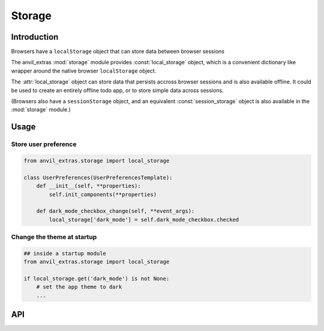 Storage
=======

Introduction
------------
Browsers have a ``localStorage`` object that can store data between browser sessions

The anvil_extras :mod:`storage` module provides :const:`local_storage` object, which is a
convenient dictionary like wrapper around the native browser ``localStorage`` object.

The :attr:`local_storage` object can store data that persists accross browser sessions and is also available offline.
It could be used to create an entirely offline todo app, or to store simple data across sessions.

(Browsers also have a ``sessionStorage`` object, and an equivalent :const:`session_storage`
object is also available in the :mod:`storage` module.)

Usage
-----

Store user preference
+++++++++++++++++++++

.. code-block:: python

    from anvil_extras.storage import local_storage

    class UserPreferences(UserPreferencesTemplate):
        def __init__(self, **properties):
            self.init_components(**properties)

        def dark_mode_checkbox_change(self, **event_args):
            local_storage['dark_mode'] = self.dark_mode_checkbox.checked


Change the theme at startup
+++++++++++++++++++++++++++

.. code-block:: python

    ## inside a startup module
    from anvil_extras.storage import local_storage

    if local_storage.get('dark_mode') is not None:
        # set the app theme to dark
        ...



API
---

.. object:: local_storage

   local_storage is a dictionary like object.

   .. describe:: list(local_storage)

      Return a list of all the keys used in :attr:`local_storage`.

   .. describe:: len(local_storage)

      Return the number of items in :attr:`local_storage`.

   .. describe:: local_storage[key]

      Return the item of :attr:`local_storage` with key *key*.  Raises a :exc:`KeyError` if *key* is
      not in :attr:`local_storage`. Raises a :exc:`TypeError` if *key* is not a string.

   .. describe:: local_storage[key] = value

      Set ``local_storage[key]`` to *value*. The *value* must be a json compatible object.

   .. describe:: del local_storage[key]

      Remove ``local_storage[key]`` from :attr:`local_storage`.

   .. describe:: key in local_storage

      Return ``True`` if :attr:`local_storage` has a key *key*, else ``False``.

   .. describe:: iter(local_storage)

      Return an iterator over the keys of the dictionary.  This is a shortcut
      for ``iter(local_storage.keys())``.

   .. method:: clear()

      Remove all items from the :attr:`local storage`.

   .. method:: get(key[, default])

      Return the value for *key* if *key* is in :attr:`local_storage`, else *default*.
      If *default* is not given, it defaults to ``None``, so that this method
      never raises a :exc:`KeyError`.

   .. method:: items()

      Return a map iterator of :attr:`local_storage`'s ``(key, value)`` pairs.

   .. method:: keys()

      Return a map iterator of :attr:`local storage`'s keys.

   .. method:: pop(key[, default])

      If *key* is in :attr:`local_storage`, remove it and return its value, else return
      *default*.  If *default* is not given, it defaults to ``None``, so that this method
      never raises a :exc:`KeyError`.

   .. method:: put(key, value)

      Equivalent to ``local_storage[key] = value``.

   .. method:: update([other])

      Update the :attr:`local_storage` with the key/value pairs from *other*, overwriting
      existing keys.  Return ``None``.

      :meth:`update` accepts either a dictionary object or an iterable of
      key/value pairs (as tuples or other iterables of length two).  If keyword
      arguments are specified, :attr:`local_storage` is then updated with those
      key/value pairs: ``local_storage.update(red=1, blue=2)``.

   .. method:: values()

      Return a map iterator of :attr:`local_storage`'s values.
